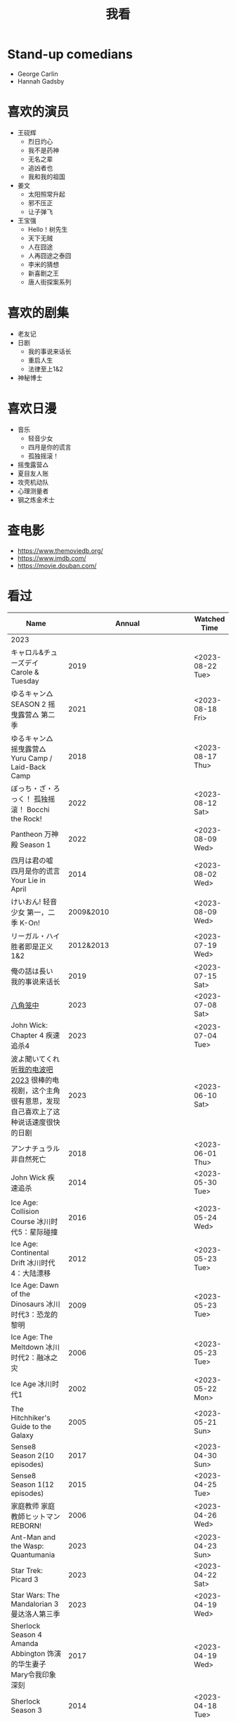 #+TITLE: 我看

* Stand-up comedians

- George Carlin
- Hannah Gadsby

* 喜欢的演员

-  王砚辉
  -  烈日灼心
  -  我不是药神
  -  无名之辈
  -  追凶者也
  -  我和我的祖国
-  姜文
  -  太阳照常升起
  -  邪不压正
  -  让子弹飞
- 王宝强
  - Hello！树先生
  - 天下无贼
  - 人在囧途
  - 人再囧途之泰囧
  - 李米的猜想
  - 新喜剧之王
  - 唐人街探案系列

* 喜欢的剧集

- 老友记
- 日剧
  - 我的事说来话长
  - 重启人生
  - 法律至上1&2
- 神秘博士

* 喜欢日漫

- 音乐
  - 轻音少女
  - 四月是你的谎言
  - 孤独摇滚！
- 摇曳露营△
- 夏目友人账
- 攻壳机动队
- 心理测量者
- 钢之炼金术士

* 查电影

- [[https://www.themoviedb.org/]]
- [[https://www.imdb.com/]]
- https://movie.douban.com/

* 看过

| Name                                                                                                      |                        Annual |              Watched Time |
|-----------------------------------------------------------------------------------------------------------+-------------------------------+---------------------------|
| 2023                                                                                                      |                               |                           |
| キャロル&チューズデイ Carole & Tuesday                                                                    |                          2019 |          <2023-08-22 Tue> |
| ゆるキャン△ SEASON 2 摇曳露营△ 第二季                                                                     |                          2021 |          <2023-08-18 Fri> |
| ゆるキャン△ 摇曳露营△ Yuru Camp / Laid-Back Camp                                                          |                          2018 |          <2023-08-17 Thu> |
| ぼっち・ざ・ろっく！ 孤独摇滚！ Bocchi the Rock!                                                          |                          2022 |          <2023-08-12 Sat> |
| Pantheon 万神殿 Season 1                                                                                  |                          2022 |          <2023-08-09 Wed> |
| 四月は君の嘘 四月是你的谎言 Your Lie in April                                                             |                          2014 |          <2023-08-02 Wed> |
| けいおん! 轻音少女 第一，二季 K-On!                                                                       |                     2009&2010 |          <2023-08-09 Wed> |
| リーガル・ハイ 胜者即是正义1&2                                                                            |                     2012&2013 |          <2023-07-19 Wed> |
| 俺の話は長い 我的事说来话长                                                                               |                          2019 |          <2023-07-15 Sat> |
| [[/posts/octagonal-cage/][八角笼中]]                                                                                                  |                          2023 |          <2023-07-08 Sat> |
| John Wick: Chapter 4 疾速追杀4                                                                            |                          2023 |          <2023-07-04 Tue> |
| 波よ聞いてくれ [[https://www.tv-asahi.co.jp/namiyo/][听我的电波吧2023]]    很棒的电视剧，这个主角很有意思，发现自己喜欢上了这种说话速度很快的日剧 |                          2023 |          <2023-06-10 Sat> |
| アンナチュラル 非自然死亡                                                                                 |                          2018 |          <2023-06-01 Thu> |
| John Wick 疾速追杀                                                                                        |                          2014 |          <2023-05-30 Tue> |
| Ice Age: Collision Course 冰川时代5：星际碰撞                                                             |                          2016 |          <2023-05-24 Wed> |
| Ice Age: Continental Drift 冰川时代4：大陆漂移                                                            |                          2012 |          <2023-05-23 Tue> |
| Ice Age: Dawn of the Dinosaurs 冰川时代3：恐龙的黎明                                                      |                          2009 |          <2023-05-23 Tue> |
| Ice Age: The Meltdown 冰川时代2：融冰之灾                                                                 |                          2006 |          <2023-05-23 Tue> |
| Ice Age 冰川时代1                                                                                         |                          2002 |          <2023-05-22 Mon> |
| The Hitchhiker's Guide to the Galaxy                                                                      |                          2005 |          <2023-05-21 Sun> |
| Sense8 Season 2(10 episodes)                                                                              |                          2017 |          <2023-04-30 Sun> |
| Sense8 Season 1(12 episodes)                                                                              |                          2015 |          <2023-04-25 Tue> |
| 家庭教师 家庭教師ヒットマンREBORN!                                                                        |                          2006 |          <2023-04-26 Wed> |
| Ant-Man and the Wasp: Quantumania                                                                         |                          2023 |          <2023-04-23 Sun> |
| Star Trek: Picard 3                                                                                       |                          2023 |          <2023-04-22 Sat> |
| Star Wars: The Mandalorian 3 曼达洛人第三季                                                               |                          2023 |          <2023-04-19 Wed> |
| Sherlock Season 4   Amanda Abbington 饰演的华生妻子Mary令我印象深刻                                       |                          2017 |          <2023-04-19 Wed> |
| Sherlock Season 3                                                                                         |                          2014 |          <2023-04-18 Tue> |
| Sherlock Season 2                                                                                         |                          2012 |          <2023-04-17 Mon> |
| Sherlock Season 1                                                                                         |                          2010 |          <2023-04-16 Sun> |
| Avatar: The Way of Water 阿凡达2：水之道                                                                  |                          2022 |          <2023-04-15 Sat> |
| ブラッシュアップライフ 重启人生 Brush Up Life                                                             |                          2023 |          <2023-04-15 Sat> |
| Black Panther: Wakanda Forever 黑豹2：瓦坎达永存                                                          |                          2022 |          <2023-04-13 Thu> |
| Puss in Boots: The Last Wish 穿靴子的猫2：最后的愿望                                                      |                          2022 |          <2023-04-13 Thu> |
| The Last of Us                                                                                            |                          2023 |          <2023-04-07 Fri> |
| 深海动画                                                                                                  |                          2023 |          <2023-04-05 Wed> |
| 2022                                                                                                      |                               |                           |
| Top Gun                                                                                                   |                          1986 |                2022-08-30 |
| 轻音少女 剧场版                                                                                           |                          2011 |                2022-08-25 |
| TARI TARI                                                                                                 |                          2012 |                2022-08-25 |
| 食戟之灵 第 1,2,3,4,5 季 + OAD                                                                            | 2015,2016,2017,2018,2019,2020 |                2022-08-23 |
| 天才不能承受之重 The Unbearable Weight of Massive Talent                                                  |                          2022 |                2022-08-19 |
| 西部世界 第四季 Westworld Season 4                                                                        |                          2022 |                2022-08-18 |
| 心理测量者 PSYCHO-PASS サイコパス 第一季                                                                  |                          2012 |                2022-08-17 |
| Cloud Atlas 云图                                                                                          |                          2012 |       2022-08-13 第二次看 |
| 轻松小熊和小薰 电影                                                                                       |                          2019 |                2022-08-13 |
| 希尔达 第二季 Hilda Season 2                                                                              |                          2020 |                  很久以前 |
| 希尔达 第一季 Hilda Season 1                                                                              |                          2018 |                  很久以前 |
| 神奇侠侣 小时候看过，挺不错                                                                               |                          2011 |                2022-08-06 |
| 摩登如来神掌 王祖贤很美                                                                                   |                          1990 |                2022-08-06 |
| 千王之王2000 电影不好看，“初恋”挺漂亮                                                                     |                          1999 |                2022-08-06 |
| 扬名立万                                                                                                  |                          2021 |                2022-08-05 |
| 圣刃＋全开者 超级英雄战记 セイバー＋ゼンカイジャー スーパーヒーロー戦記                                   |                          2021 |                2022-07-29 |
| 北好莱坞 North Hollywood                                                                                  |                          2021 |                2022-07-29 |
| 假偶天成 电影版 เพราะเราคู่กัน 第一次看的时候立刻劝退，第二次终于看完，惊讶于父母对儿子喜欢同性的平淡        |                          2021 |                2022-07-28 |
| Jungle 丛林                                                                                               |                          2017 |                2022-07-28 |
| A Son(Original title: Bik Eneich: Un fils                                                                 |                          2019 |                2022-07-28 |
| RRR (Rise Roar Revolt)                                                                                    |                          2022 |                2022-07-27 |
| 神盾局特工 第六七季(未看视频，仅读文字简介)                                                               |                     2019,2020 |                2022-07-24 |
| 神盾局特工 第五季                                                                                         |                          2017 |                2022-07-23 |
| 神盾局特工 第四季                                                                                         |                          2016 |                2022-07-22 |
| 神盾局特工 第三季                                                                                         |                          2015 |                2022-07-22 |
| 神盾局特工 第二季                                                                                         |                          2014 |                2022-07-22 |
| 拉瑞·克劳 Larry Crowne                                                                                    |                          2011 |                2022-07-19 |
| 极地特快 The Polar Express 圣诞老人的故事！                                                               |                          2004 |                2022-07-19 |
| 菲利普船长 Captain Phillips                                                                               |                          2013 |                2022-07-18 |
| 特别响，非常近 Extremely Loud and Incredibly Close                                                        |                          2011 |                2022-07-18 |
| 圆圈 The Circle                                                                                           |                          2017 |                2022-07-18 |
| 天使与魔鬼 Angels & Demons                                                                                |                          2009 |                2022-07-18 |
| 达·芬奇密码 The Da Vinci Code                                                                             |                          2006 |                2022-07-18 |
| 荒岛余生 Cast Away                                                                                        |                          2000 |                2022-07-18 |
| 幸福终点站 The Terminal                                                                                   |                          2005 |                2022-07-18 |
| 拯救大兵瑞恩 Saving Private Ryan                                                                          |                          1998 |                2022-07-17 |
| 芬奇 Finch                                                                                                |                          2021 |                2022-07-16 |
| 侏罗纪世界3 Jurassic World: Dominion                                                                      |                          2022 |                2022-07-15 |
| 海兽猎人 The Sea Beast                                                                                    |                          2022 |                2022-07-14 |
| 黑袍纠察队 第三季                                                                                         |                          2022 |                2022-07-14 |
| 奇奇与蒂蒂：救援突击队 Chip 'n' Dale: Rescue Rangers                                                      |                          2022 |                2022-07-13 |
| 天气预报员 The Weather Man                                                                                |                          2005 |                2022-07-12 |
| 楼上的外星人                                                                                              |                          2009 |                2022-07-12 |
| 地心历险记                                                                                                |                          2008 |                2022-07-12 |
| 预见未来 Next                                                                                             |                          2007 |                2022-07-12 |
| 黑袍纠察队 第二季                                                                                         |                          2020 |                2022-07-06 |
| 黑袍纠察队 第一季                                                                                         |                          2019 |                2022-07-06 |
| 曼达洛人 第二季                                                                                           |                          2020 |                2022-07-05 |
| 人生切割术 第一季                                                                                         |                          2022 |                2022-07-05 |
| 星际迷航：奇异新世界                                                                                      |                          2022 |                2022-07-03 |
| 初恋这件小事                                                                                              |                          2010 |                2022-07-02 |
| 互联网之子：亚伦·斯沃兹的故事                                                                             |                          2014 |                2022-06-22 |
| 操作系统革命                                                                                              |                          2001 |                2022-06-21 |
| 瑞克和莫蒂 第五季                                                                                         |                          2021 |                2022-06-17 |
| 瑞克和莫蒂 第四季                                                                                         |                          2019 |                2022-06-13 |
| 瑞克和莫蒂 第三季                                                                                         |                          2017 |                  21年看过 |
| 瑞克和莫蒂 第二季                                                                                         |                          2015 |                  21年看过 |
| 瑞克和莫蒂 第一季                                                                                         |                          2013 |                  21年看过 |
| 快餐车                                                                                                    |                          1984 |                2022-06-16 |
| 命硬仔西罗 [[https://www.imdb.com/title/tt9048786/][The Immortal]]                                                                                   |                          2019 |                2022-06-10 |
| 替身演员 The Valet                                                                                        |                          2022 |                2022-06-10 |
| Hello！树先生                                                                                             |                          2011 |                2022-06-08 |
| 伞学院 第二季                                                                                             |                          2020 |                2022-06-06 |
| 伞学院 第一季                                                                                             |                          2019 |                2022-06-06 |
| 像素大战                                                                                                  |                          2015 |                2022-06-05 |
| 西游记之大圣归来                                                                                          |                          2015 |                2022-06-05 |
| 海滩游侠 挺好的娱乐电影，剧情简单                                                                         |                          2017 |                2022-06-04 |
| 爱，死亡和机器人第三季 吉巴罗血水震撼                                                                     |                          2022 |                2022-05-31 |
| 爱，死亡和机器人第二季                                                                                    |                          2021 |                2022-05-31 |
| 爱，死亡和机器人第一季 冰河时代不错（时间、战争）                                                         |                          2019 |                2022-05-27 |
| 冲向天外天 Explorers 很不错，激发孩子关于宇宙的想象力                                                     |                          1985 |                2022-05-15 |
| 机动战士高达 THE ORIGIN Ⅵ 赤色彗星诞生 機動戦士ガンダム THE ORIGIN Ⅵ 誕生 赤い彗星                        |                          2018 |                2022-05-14 |
| 机动战士高达 THE ORIGIN Ⅴ 激战 鲁姆会战 機動戦士ガンダム THE ORIGIN Ⅴ 激突 ルウム会戦                     |                          2017 |                2022-05-14 |
| 机动战士高达 THE ORIGIN Ⅳ 命运前夜 機動戦士ガンダム THE ORIGIN Ⅳ 運命の前夜                               |                          2016 |                2022-05-13 |
| 机动战士高达 THE ORIGIN Ⅲ 破晓起义 機動戦士ガンダム THE ORIGIN Ⅲ 暁の蜂起                                 |                          2016 |                2022-05-13 |
| 机动战士高达 THE ORIGIN Ⅱ 悲伤的阿尔黛西亚 機動戦士ガンダム THE ORIGIN Ⅱ 哀しみのアルテイシア             |                          2015 |                2022-05-13 |
| 机动战士高达 THE ORIGIN Ⅰ 青瞳的卡斯巴尔 機動戦士ガンダム THE ORIGIN Ⅰ 青い瞳のキャスバル 以前看过        |                          2015 |                2021-04-07 |
| 55步 改变医院对病人的治疗方式                                                                             |                          2017 |                2022-05-12 |
| 猫狗大战 讲到人类与狗的关系                                                                               |                          2001 |                2022-05-11 |
| 快乐的大脚2 挺好玩的                                                                                      |                          2011 |                2022-05-10 |
| “炼”爱                                                                                                    |                          2021 |                2022-05-10 |
| 奇迹·笨小孩                                                                                               |                          2022 |                2022-04-29 |
| 第二十二条军规                                                                                            |                          1970 |                2022-04-21 |
| 月球旅行记                                                                                                |                          1902 |                2022-04-17 |
| 傲慢与偏见与僵尸                                                                                          |                          2016 |                2022-04-16 |
| 美少女特工队                                                                                              |                          2011 |                2022-04-16 |
| 猫（音乐剧）                                                                                              |                          1981 |                2022-04-15 |
| 老友记重聚特辑                                                                                            |                          2021 |                2022-04-05 |
| 老友记 第十季                                                                                             |                          2003 |                2022-04-05 |
| 老友记 第九季                                                                                             |                          2002 |                2022-04-05 |
| 老友记 第八季                                                                                             |                          2001 |                2022-04-04 |
| 老友记 第七季                                                                                             |                          2000 |                2022-04-04 |
| 老友记 第六季                                                                                             |                          1999 |                2022-04-02 |
| 老友记 第五季                                                                                             |                          1998 |                2022-04-01 |
| 老友记 第四季                                                                                             |                          1997 |                2022-03-29 |
| 老友记 第三季                                                                                             |                          1996 |                2022-03-28 |
| 黑客帝国 4：矩阵重启                                                                                      |                          2021 |                2022-03-27 |
| 老友记 第二季                                                                                             |                          1995 |                2022-03-26 |
| 帝国的毁灭                                                                                                |                          2004 |                2022-03-15 |
| 蒂凡尼的早餐 Breakfast at Tiffany's                                                                       |                          1961 |                2022-03-12 |
| 潘神的迷宫 El laberinto del fauno                                                                         |                          2006 |                2022-03-12 |
| 神秘博士第十二季                                                                                          |                          2020 |                2022-03-11 |
| 神秘博士：戴立克的前夜                                                                                    |                          2022 |                2022-03-11 |
| 神秘博士元旦特辑：戴立克的革命                                                                            |                          2021 |                2022-03-10 |
| 神秘博士第十一季                                                                                          |                          2018 |                2022-03-10 |
| 最后的城堡                                                                                                |                          2001 |                2022-03-09 |
| 穿靴子的猫                                                                                                |                          2011 |                2020-10-23 |
| Bordertown 女性被男性强奸，杀害，华尔兹                                                                   |                          2006 |                2022-03-08 |
| 无人看护                                                                                                  |                          2014 |                2022-03-08 |
| 灵笼第一季                                                                                                |                          2019 |                2022-03-05 |
| 烟花（日本动漫）                                                                                          |                          2017 |                2022-03-05 |
| 无间道 3                                                                                                  |                          2003 |                2022-03-03 |
| 无间道 2                                                                                                  |                          2002 |                2022-03-02 |
| 古墓丽影 2                                                                                                |                          2003 |                2022-02-27 |
| 古墓丽影                                                                                                  |                          2001 |                2022-02-27 |
| 思维空间                                                                                                  |                          2013 |                2022-02-25 |
| 史密斯夫妇                                                                                                |                          2005 |                2022-02-24 |
| 帕丁顿熊 2                                                                                                |                          2017 |                2022-02-23 |
| 警察学校                                                                                                  |                          1984 |                2022-02-21 |
| 时空急转弯                                                                                                |                          1993 |                2022-02-21 |
| 三个老枪手                                                                                                |                          2017 |                2022-02-20 |
| 扎克·施奈德版正义联盟                                                                                     |                          2021 |                2022-02-18 |
| 老友记 第一季                                                                                             |                          1994 |                2022-02-18 |
| 西部往事                                                                                                  |                          1968 |                2022-02-10 |
| 黄昏双镖客                                                                                                |                          1965 |                2022-02-09 |
| 黄金三镖客                                                                                                |                          1966 |                2022-02-08 |
| 荒野大镖客                                                                                                |                          1964 |                2022-02-07 |
| 太空牛仔 Space Cowboys                                                                                    |                          2000 |                2022-02-06 |
| 无罪谋杀：科林尼案 Der Fall Collini                                                                       |                          2019 |                2022-02-05 |
| 狼行者 Wolfwalkers                                                                                        |                          2020 |                2022-02-04 |
| 贱女孩 Mean Girls                                                                                         |                          2004 |                2022-02-04 |
| 失控玩家                                                                                                  |                          2021 |                2022-02-03 |
| 亚当斯一家 The Addams Family                                                                              |                          2019 |                2022-02-03 |
| 007：无暇赴死 No Time to Die（爽片就是如此，这届 007 该退休了）                                           |                          2021 |                2022-02-01 |
| 四海（很一般）                                                                                            |                          2022 |                2022-02-01 |
| 半个喜剧                                                                                                  |                          2019 |                2022-01-22 |
| 挪威的森林 ノルウェイの森（音乐的戛然而止）                                                               |                          2010 |                2022-01-16 |
| 动物园看守 Zookeeper                                                                                      |                          2011 |                2022-01-15 |
| 钢之炼金术师                                                                                              |                          2009 |                2022-01-13 |
| 2021                                                                                                      |                               |                           |
| 穿条纹睡衣的男孩 The Boy in the Striped Pajamas                                                           |                          2008 |                2021-12-24 |
| 崖上的波妞 崖の上のポニョ                                                                                 |                          2008 |                2021-12-23 |
| 疯狂的麦克斯 3 Mad Max Beyond Thunderdome                                                                 |                          1985 |                2021-12-22 |
| 疯狂的麦克斯 2 Mad Max2                                                                                   |                          1981 |                2021-12-22 |
| 疯狂的麦克斯 Mad Max                                                                                      |                          1979 |                2021-12-22 |
| 夺宝奇兵 4 Indiana Jones and the Kingdom of the Crystal Skull                                             |                          2008 |                2021-12-21 |
| 夺宝奇兵 3 Indiana Jones and the Last Crusade                                                             |                          1989 |                2021-12-21 |
| 夺宝奇兵 2 Indiana Jones and the Temple of Doom                                                           |                          1984 |                2021-12-21 |
| 夺宝奇兵 Raiders of the Lost Ark                                                                          |                          1981 |                2021-12-20 |
| 超时空要塞：可曾记得爱                                                                                    |                          1984 |                2021-12-05 |
| 新神榜：哪吒重生                                                                                          |                          2021 |                2021-12-05 |
| [[/posts/white-snake2/][白蛇 2：青蛇劫起]]                                                                                          |                          2021 |                2021-12-04 |
| 雪人奇缘                                                                                                  |                          2019 |                2021-12-02 |
| 触不可及（美版）The Upside                                                                                |                          2017 |                2021-11-30 |
| [[/posts/bucket-list/][遗愿清单 The Bucket List]]                                                                                  |                          2007 |                2021-11-30 |
| [[/posts/birdman/][鸟人 Birdman or (The Unexpected Virtue of Ignorance)]]                                                      |                          2014 |                2021-11-29 |
| 起风了 風立ちぬ                                                                                           |                          2013 |                2021-11-26 |
| 007：俄罗斯之恋 From Russia with Love                                                                     |                          1963 |                2021-11-24 |
| 007：霹雳弹 Thunderball                                                                                   |                          1965 |                2021-11-24 |
| 007：雷霆谷 You Only Live Twice                                                                           |                          1967 |                2021-11-23 |
| 007：女王密使 On Her Majesty's Secret Service                                                             |                          1969 |                2021-11-23 |
| 007：永远的钻石 Diamonds Are Forever                                                                      |                          1971 |                2021-11-22 |
| 007：你死我活 Live and Let Die                                                                            |                          1973 |                2021-11-21 |
| 007：金枪人 The Man with the Golden Gun                                                                   |                          1974 |                2021-11-20 |
| 007: 海底城 The Spy Who Loved Me                                                                          |                          1977 |                2021-11-19 |
| 007: Moonraker                                                                                            |                          1979 |                2021-11-18 |
| 007: For Your Eyes Only                                                                                   |                          1981 |                2021-11-18 |
| 007: Octopussy                                                                                            |                          1983 |                2021-11-15 |
| 007: A View to a Kill                                                                                     |                          1985 |                2021-11-15 |
| 007: The Living Daylights                                                                                 |                          1987 |                2021-11-13 |
| 007: Licence to Kill                                                                                      |                          1989 |                2021-11-11 |
| 007: GoldenEye                                                                                            |                          1995 |                2021-11-09 |
| 007: Tomorrow Never Dies                                                                                  |                          1997 |                2021-11-09 |
| 007: The World Is Not Enough                                                                              |                          1999 |                2021-11-08 |
| 007: Casino Royale                                                                                        |                          2006 |                2021-11-06 |
| 007: Spectre                                                                                              |                          2015 |                2021-11-05 |
| 007: Skyfall                                                                                              |                          2012 |                2021-11-04 |
| 赌神 2                                                                                                    |                          1994 |                2021-11-02 |
| 赌神                                                                                                      |                          1989 |                2021-11-02 |
| Ghost in the Shell: Stand Alone Complex 攻壳机动队 2nd                                                    |                          2004 | 2021-10-11 --> 2021-10-14 |
| Ghost in the Shell: Stand Alone Complex 攻壳机动队 1st                                                    |                          2002 | 2021-10-03 --> 2021-10-10 |
| ノラガミ 野良神                                                                                           |                          2014 |                2021-09-13 |
| ノラガミ ARAGOTO 野良神第 2 季                                                                            |                          2015 |                2021-09-12 |
| Tom and Jerry: The Movie 猫和老鼠 1992 电影版                                                             |                          1993 |                2021-09-10 |
| Wonder Woman 神奇女侠                                                                                     |                          2017 |                2021-09-07 |
| 太阳照常升起                                                                                              |                          2007 |                2021-08-21 |
| Tout en haut du monde 漫漫北寻路                                                                          |                          2015 |                2021-08-20 |
| 魁拔之大战元泱界 2                                                                                        |                          2013 |                2021-08-19 |
| 夜明け告げるルーのうた 宣告黎明的露之歌                                                                   |                          2017 |                2021-08-17 |
| 名探偵コナン 瞳の中の暗殺者 名侦探柯南：瞳孔中的暗杀者                                                    |                          2000 |                2021-08-16 |
| 海角七号                                                                                                  |                          2008 |                2021-08-15 |
| The Island 逃出克隆岛                                                                                     |                          2005 |                2021-08-14 |
| 夏目友人帳 石起こしと怪しき来訪者 夏目友人帐：唤石者与怪异的访客                                          |                          2021 |                2021-08-13 |
| The Divergent Series: Allegiant 分歧者 3：忠诚世界                                                        |                          2016 |                2021-08-12 |
| Insurgent 分歧者 2：绝地反击                                                                              |                          2015 |                2021-08-11 |
| Divergent 分歧者：异类觉醒                                                                                |                          2014 |                2021-08-10 |
| 大腕                                                                                                      |                          2001 |                2021-08-09 |
| USS Indianapolis: Men of Courage 印第安纳波利斯号：勇者无惧                                               |                          2016 |                2021-08-02 |
| 不能说的秘密                                                                                              |                          2007 |                2021-07-26 |
| Young Goethe in Love 少年歌德之烦恼                                                                       |                          2010 |                2021-07-25 |
| Jerry Seinfeld: 23 Hours to Kill 杰里·宋飞：23 小时找乐子                                                 |                          2020 |                2021-07-24 |
| Fantastic Beasts: The Crimes of Grindelwald 神奇动物：格林德沃之罪                                        |                          2018 |                2021-07-23 |
| Dr. Strangelove 奇爱博士                                                                                  |                          1964 |                2021-07-06 |
| The Shining 闪灵                                                                                          |                          1980 |                2021-07-05 |
| 生生                                                                                                      |                          2020 |                2021-07-04 |
| 84 Charing Cross Road 查令十字街 84 号                                                                    |                          1987 |                2021-06-24 |
| 头文字 D                                                                                                  |                          2005 |                2021-06-23 |
| Chef Flynn 少年厨神                                                                                       |                          2018 |                2021-06-22 |
| Apollo 11 阿波罗 11 号                                                                                    |                          2019 |                2021-06-20 |
| 李米的猜想                                                                                                |                          2008 |                2021-06-16 |
| Westworld Season 3                                                                                        |                          2020 | 2021-06-09 --> 2021-06-17 |
| Westworld Season 2                                                                                        |                          2018 | 2021-06-07 --> 2021-06-09 |
| Westworld Season 1                                                                                        |                          2016 |                2021-06-06 |
| 拆弹专家 2                                                                                                |                          2020 |                2021-06-04 |
| Shortwave 短波                                                                                            |                          2016 |                2021-06-04 |
| 扫黑·决战                                                                                                 |                          2021 |                2021-06-04 |
| Gone with the Wind 乱世佳人                                                                               |                          1939 |                2021-06-03 |
| Detachment 超脱                                                                                           |                          2011 |                2021-06-02 |
| Fantasia 2000 幻想曲 2000                                                                                 |                          1999 |                2021-05-31 |
| 妙先生                                                                                                    |                          2020 |                2021-05-26 |
| Wild Wild West 飙风战警                                                                                   |                          1999 |                2021-05-23 |
| Fantastic Beasts and Where to Find Them 神奇动物在哪里                                                    |                          2016 |                2021-05-20 |
| 算死草                                                                                                    |                          1997 |                2021-05-09 |
| 劇場版 あの日見た花の名前を僕達はまだ知らない。 未闻花名剧场版                                            |                          2013 |                2021-05-09 |
| 孤独のグルメ孤独的美食家 Season2                                                                          |                          2012 | 2021-05-07 --> 2021-05-30 |
| 10 Cloverfield Lane 科洛弗道 10 号                                                                        |                          2016 |                2021-05-04 |
| Birds of Prey: And the Fantabulous Emancipation of One Harley Quinn                                       |                          2020 |                2021-05-03 |
| Suicide Squad                                                                                             |                          2016 |                2021-05-03 |
| 唐人街探案 3                                                                                              |                          2021 |                2021-04-30 |
| La La Land 爱乐之城                                                                                       |                          2016 |                2021-04-29 |
| 囧妈                                                                                                      |                          2020 |                2021-04-25 |
| 风中有朵雨做的云                                                                                          |                          2018 |                2021-04-25 |
| 名探偵コナン 世紀末の魔術師                                                                               |                          1999 |                2021-04-24 |
| 妖猫传                                                                                                    |                          2017 |                2021-04-24 |
| Watchmen 守望者                                                                                           |                          2009 |                2021-04-24 |
| 名探偵コナン 紺青の拳                                                                                     |                          2019 |                2021-04-24 |
| 唐人街探案 2                                                                                              |                          2018 |                2021-04-24 |
| Fantastic Beasts and Where to Find Them                                                                   |                          2016 |                2021-04-23 |
| 夏目友人帳 いつかゆきのひに 曾几何时下雪之日                                                              |                          2014 |                2021-04-18 |
| 夏目友人帳 ニャンコ先生とはじめてのおつかい 猫咪老师与初次跑腿                                            |                          2013 |                2021-04-18 |
| The Great Train Robbery 火车大劫案                                                                        |                          1903 |                2021-04-18 |
| 猫の恩返し 猫的报恩                                                                                       |                          2002 |                2021-04-18 |
| はたらく細胞!! 工作细胞 第二季                                                                            |                          2021 |                2021-04-17 |
| Shaun of the Dead 僵尸肖恩                                                                                |                          2004 |                2021-04-14 |
| はたらく細胞 工作细胞                                                                                     |                          2018 |                2021-04-14 |
| Soul 心灵奇旅                                                                                             |                          2020 |                2021-04-11 |
| The Conjuring 招魂                                                                                        |                          2013 |                2021-04-10 |
| 邪不压正                                                                                                  |                          2018 |                2021-04-08 |
| 呪術廻戦 咒术回战                                                                                         |                          2020 |                2021-04-04 |
| To Be or Not to Be 你逃我也逃                                                                             |                          1942 |                2021-03-31 |
| The Curious Case of Benjamin Button 本杰明·巴顿奇事                                                       |                          2008 |                2021-03-28 |
| ReLIFE 完結編 重生计划完结篇                                                                              |                          2018 |                2021-03-28 |
| 海よりもまだ深く 比海更深                                                                                 |                          2016 |                2021-03-27 |
| 你好，李焕英                                                                                              |                          2021 |                2021-03-21 |
| Bill & Ted's Excellent Adventure 比尔和泰德历险记                                                         |                          1989 |                2021-03-19 |
| Constantine 康斯坦丁                                                                                      |                          2005 |                2021-03-19 |
| Assassin's Creed 刺客信条                                                                                 |                          2016 |                2021-03-18 |
| Twilight Zone: The Movie 阴阳魔界                                                                         |                          1983 |                2021-03-17 |
| The Croods: A New Age 疯狂原始人 2                                                                        |                          2020 |                2021-03-17 |
| The King's Speech 国王的演讲                                                                              |                          2010 |                2021-03-17 |
| 未来のミライ 未来的未来                                                                                   |                          2018 |                2021-03-17 |
| 夏目友人帳 うつせみに結ぶ 剧场版结缘空蝉                                                                  |                          2018 |                2021-03-16 |
| 开心鬼撞鬼                                                                                                |                          1986 |                2021-03-15 |
| Stargate: Continuum 星际之门：时空连续                                                                    |                          2008 |                2021-03-14 |
| Stargate: The Ark of Truth 星际之门：真理之盒                                                             |                          2008 |                2021-03-14 |
| Stargate 星际之门                                                                                         |                          1994 |                2021-03-13 |
| RoboCop 3 机器战警 3                                                                                      |                          1993 |                2021-03-11 |
| Robocop 2 机器战警 2                                                                                      |                          1990 |                2021-03-11 |
| RoboCop 机器战警                                                                                          |                          1987 |                2021-03-11 |
| ブランカとギター弾き 布兰卡和弹吉他的人                                                                   |                          2015 |                2021-03-05 |
| Treasure Island 金银岛                                                                                    |                          2012 |                2021-02-28 |
| Front of the Class 叫我第一名                                                                             |                          2008 |                2021-02-24 |
| 大佛普拉斯                                                                                                |                          2017 |                2021-02-22 |
| Synchronicity 同步                                                                                        |                          2015 |                2021-02-22 |
| 進撃の巨人 进击的巨人 最终季/第四季                                                                       |                          2020 | 2021-02-03 --> 2021-02-19 |
| 進撃の巨人 进击的巨人 第三季                                                                              |                          2019 |                2021-02-01 |
| 進撃の巨人 进击的巨人 第二季                                                                              |                          2017 |                2021-02-01 |
| 進撃の巨人 进击的巨人                                                                                     |                          2013 |                2021-02-01 |
| 2020                                                                                                      |                               |                           |
| 小男孩 Little Boy                                                                                         |                          2015 |                2020-12-24 |
| リラックマとカオルさん 轻松小熊和小薰 第一季                                                              |                          2019 |                2020-12-17 |
| 钢的琴                                                                                                    |                          2010 |                2020-12-06 |
| 我不是王毛                                                                                                |                          2014 |                2020-12-05 |
| Tenet 信条                                                                                                |                          2020 |                2020-12-02 |
| 射雕英雄传之东成西就                                                                                      |                          1993 |                2020-11-28 |
| 驴得水                                                                                                    |                          2016 |                2020-11-25 |
| 姜子牙                                                                                                    |                          2020 |                2020-11-24 |
| Tales from the Loop 环形物语                                                                              |                          2020 |                2020-11-13 |
| ウサビッチ 越狱兔第一季                                                                                   |                          2004 |                2020-11-12 |
| Sully 萨利机长                                                                                            |                          2016 |                2020-11-10 |
| 蛋炒饭                                                                                                    |                          2011 |                2020-10-21 |
| 黄金大劫案                                                                                                |                          2012 |                2020-10-21 |
| 我在故宫修文物                                                                                            |                          2016 |                2020-10-10 |
| Tais-toi! 你丫闭嘴！                                                                                      |                          2003 |                2020-10-08 |
| 追凶者也                                                                                                  |                          2016 |                2020-10-07 |
| Like Sunday Like Rain 如晴天，似雨天                                                                      |                          2014 |                2020-08-02 |
| Begin Again 再次出发之纽约遇见你                                                                          |                          2013 |                2020-08-02 |
| Tiché doteky 某种寂静                                                                                     |                          2019 |                2020-06-26 |
| 你会在 20 岁时死去                                                                                        |                          2019 |                2020-06-23 |
| Upload 上载新生                                                                                           |                          2020 |                2020-06-10 |
| Space Force 太空部队                                                                                      |                          2020 | 2020-06-07 --> 2020-06-08 |
| Continuum Season 1 超越时间线 第一季                                                                      |                          2012 |                2020-06-06 |
| Dead Poets Society 死亡诗社                                                                               |                          1989 |                2020-05-27 |
| 阳光普照                                                                                                  |                          2019 |                2020-05-23 |
| 鬼子来了                                                                                                  |                          2000 |                2020-05-23 |
| Catch Me If You Can 猫鼠游戏                                                                              |                          2002 |                2020-05-23 |
| Formula 1: Drive to Survive S1 & S2 一级方程式：疾速争胜                                                  |                          2019 | 2020-05-21 --> 2020-05-25 |
| 少年的你                                                                                                  |                          2019 |                2020-05-20 |
| The Half of It 真心半解                                                                                   |                          2020 |                2020-05-19 |
| Never Have I Ever S1 好想做一次                                                                           |                          2020 | 2020-05-10 --> 2020-05-12 |
| 3 Idiots 三傻大闹宝莱坞                                                                                   |                          2009 |                2020-05-07 |
| Taylor Swift: Miss Americana 美利坚女士                                                                   |                          2020 |                2020-05-06 |
| Fast & Furious Presents: Hobbs & Shaw 速度与激情：特别行动                                                |                          2019 |                2020-05-01 |
| Sex Education S1 & S2 性爱自修室                                                                          |                          2019 | 2020-04-19 --> 2020-04-24 |
| Annihilation 湮灭                                                                                         |                          2018 |                2020-04-16 |
| Metropolis 大都会                                                                                         |                          1927 |                2020-04-06 |
| 七月与安生                                                                                                |                          2016 |                2020-03-28 |
| The Prestige 致命魔术                                                                                     |                          2006 |                2020-03-18 |
| 烈日灼心                                                                                                  |                          2015 |                2020-03-02 |
| 借りぐらしのアリエッティ 借东西的小人阿莉埃蒂                                                             |                          2010 |                2020-02-03 |
| Alien: Resurrection 异形 4                                                                                |                          1997 |                2020-02-02 |
| Alien³ 异形 3                                                                                             |                          1992 |                2020-02-02 |
| Aliens 异形 2                                                                                             |                          1986 |                2020-02-02 |
| Minority Report 少数派报告                                                                                |                          2002 |                2020-02-02 |
| 心花路放                                                                                                  |                          2014 |                2020-01-27 |
| 囧妈                                                                                                      |                          2020 |                2020-01-26 |
| كفرناحوم Capernaum 何以为家                                                                               |                          2018 |                2020-01-16 |
| Joker 小丑                                                                                                |                          2020 |                2020-01-14 |
| bilibili 晚会二零一九最美的夜                                                                             |                          2019 |                2020-01-11 |
| Forrest Gump 阿甘正传                                                                                     |                          1994 |                2020-01-10 |
| 써니 阳光姐妹淘                                                                                           |                          2011 |                2020-01-07 |
| 2019                                                                                                      |                               |                           |
| 中国机长                                                                                                  |                          2019 |                2019-12-30 |
| Alita: Battle Angel 阿丽塔战斗天使                                                                        |                          2019 |                2019-09-19 |
| 君の名は。 你的名字。                                                                                     |                          2016 |                2019-12-30 |
| Ready Player One 头号玩家                                                                                 |                          2018 |                2019-12-26 |
| 부산행 釜山行                                                                                             |                          2016 |                2019-12-25 |
| The End of the F***ing World Season 2 去他*的世界 第二季                                                  |                          2019 |                2019-12-21 |
| The Lord of the Rings: The Return of the King 指环王 3：王者无敌                                          |                          2003 |                2019-12-19 |
| The Lord of the Rings: The Two Towers 指环王 2：双塔奇兵                                                  |                          2002 |                2019-12-19 |
| The Lord of the Rings: The Fellowship of the Ring 指环王 1：魔戒再现                                      |                          2001 |                2019-12-19 |
| Whiplash 爆裂鼓手                                                                                         |                          2014 |                2019-12-14 |
| 喜剧之王                                                                                                  |                          1999 |                2019-12-08 |
| Alien 异形                                                                                                |                          1979 |                2019-12-07 |
| 新世紀エヴァンゲリオン劇場版 Air-まごころを、君に 新世纪福音战士剧场版：Air-真心为你                      |                          1997 |                2019-12-07 |
| Blade Runner 银翼杀手                                                                                     |                          1982 |                2019-12-05 |
| Sense8 Finale Special 超感猎杀：完结特别篇                                                                |                          2018 |                2019-11-29 |
| Doctor Who: Planet of the Dead 神秘博士：死亡星球                                                         |                          2009 |                2019-11-28 |
| Jurassic Park III 侏罗纪公园 3                                                                            |                          2001 |                2019-11-28 |
| Jurassic Park: The Lost World 侏罗纪公园 2：失落的世界                                                    |                          1997 |                2019-11-28 |
| キッズ・リターン 坏孩子的天空                                                                             |                          1996 |                2019-11-27 |
| The Core 地心抢险记                                                                                       |                          2003 |                2019-11-27 |
| War of the Worlds 世界之战                                                                                |                          2005 |                2019-11-27 |
| あの夏、いちばん静かな海。 那年夏天，宁静的海                                                             |                          1991 |                2019-11-12 |
| The End of the F***ing World Season 1 去他*的世界 第一季                                                  |                          2017 |                2019-11-10 |
| 夏目友人帐 第五季 特别篇 一夜酒杯                                                                         |                          2017 |                2019-11-10 |
| 夏目友人帐 第六季 特别篇 铃响的残株                                                                       |                          2017 |                2019-11-10 |
| 夏目友人帐 第六季 特别篇 梦幻的碎片                                                                       |                          2017 |                2019-11-10 |
| 夏目友人帐 第五季                                                                                         |                          2016 |                2019-11-10 |
| 夏目友人帐 第六季                                                                                         |                          2017 |                2019-11-10 |
| Identity 致命 ID                                                                                          |                          2003 |                2019-11-07 |
| 夏目友人帐 第三季                                                                                         |                          2011 |                2019-11-07 |
| 夏目友人帐 第四季                                                                                         |                          2012 |                2019-11-07 |
| 夏目友人帐 第二季                                                                                         |                          2009 |                2019-11-05 |
| 夏目友人帐                                                                                                |                          2008 |                2019-11-05 |
| 夏目友人帐 第五季 特别篇 游戏盛宴                                                                         |                          2017 |                2019-10-27 |
| クレヨンしんちゃん 嵐を呼ぶ モーレツ!オトナ帝国の逆襲 蜡笔小新：呼风唤雨！猛烈！大人帝国的反击            |                          2001 |                2019-10-27 |
| Fantastic 4: Rise of the Silver Surfer 神奇四侠 2                                                         |                          2007 |                2019-10-20 |
| Fantastic 4 神奇四侠                                                                                      |                          2005 |                2019-10-20 |
| Predestination 前目的地                                                                                   |                          2014 |                2019-10-22 |
| Pirates of the Caribbean: At World's End 加勒比海盗 3：世界的尽头                                         |                          2007 |                2019-10-21 |
| X-Men: Dark Phoenix X 战警：黑凤凰                                                                        |                          2019 |                2019-10-19 |
| 我在未来等你                                                                                              |                          2019 |                2019-10-09 |
| 从你的全世界路过                                                                                          |                          2016 |                2019-10-09 |
| Ghost Rider 灵魂战车                                                                                      |                          2007 |                2019-10-06 |
| 攀登者                                                                                                    |                          2019 |                2019-10-01 |
| 我和我的祖国                                                                                              |                          2019 |                2019-10-01 |
| Harry Potter and the Deathly Hallows: Part 2 哈利·波特与死亡圣器(下)                                      |                          2011 |                2019-09-06 |
| Harry Potter and the Deathly Hallows: Part 1 哈利·波特与死亡圣器(上)                                      |                          2010 |                2019-09-06 |
| Harry Potter and the Half-Blood Prince 哈利·波特与混血王子                                                |                          2009 |                2019-09-06 |
| Harry Potter and the Order of the Phoenix 哈利·波特与凤凰社                                               |                          2007 |                2019-09-06 |
| Harry Potter and the Goblet of Fire 哈利·波特与火焰杯                                                     |                          2005 |                2019-09-06 |
| Harry Potter and the Prisoner of Azkaban 哈利·波特与阿兹卡班的囚徒                                        |                          2004 |                2019-09-06 |
| Harry Potter and the Chamber of Secrets 哈利·波特与密室                                                   |                          2002 |                2019-09-06 |
| Harry Potter and the Sorcerer's Stone 哈利·波特与魔法石                                                   |                          2001 |                2019-09-06 |
| 飞驰人生                                                                                                  |                          2019 |                2019-08-12 |
| Léon 这个杀手不太冷                                                                                       |                          1994 |                2019-07-25 |
| 千と千尋の神隠し 千与千寻                                                                                 |                          2001 |                2019-07-24 |
| Moon 月球                                                                                                 |                          2009 |                2019-07-20 |
| Ant-Man and the Wasp 蚁人 2：黄蜂女现身                                                                   |                          2018 |                2019-07-12 |
| The Terminal 幸福终点站                                                                                   |                          2004 |                2019-07-07 |
| Venom 毒液：致命守护者                                                                                    |                          2018 |                2019-07-04 |
| Total Recall 全面回忆                                                                                     |                          2012 |                2019-07-04 |
| Star Trek Beyond 星际迷航 3：超越星辰                                                                     |                          2016 |                2019-07-04 |
| Death Race 死亡飞车                                                                                       |                          2008 |                2019-07-03 |
| 英雄本色                                                                                                  |                          1986 |                2019-07-03 |
| 2001: A Space Odyssey 2001 太空漫游                                                                       |                          1968 |                2019-07-03 |
| Maze Runner: The Death Cure 移动迷宫 3：死亡解药                                                          |                          2018 |                2019-07-02 |
| Maze Runner: The Scorch Trials 移动迷宫 2                                                                 |                          2015 |                2019-07-02 |
| The Maze Runner 移动迷宫                                                                                  |                          2014 |                2019-07-02 |
| Jurassic World 侏罗纪世界                                                                                 |                          2015 |                2019-07-02 |
| Alien: Covenant 异形：契约                                                                                |                          2017 |                2019-07-02 |
| Arrival 降临                                                                                              |                          2016 |                2019-07-02 |
| Spy Kids 非常小特务                                                                                       |                          2001 |                2019-07-02 |
| Batman 蝙蝠侠                                                                                             |                          1989 |                2019-07-02 |
| Justice League 正义联盟                                                                                   |                          2017 |                2019-06-17 |
| I. Robot 我，机器人                                                                                       |                          2004 |                2019-06-17 |
| Oblivion 遗落战境                                                                                         |                          2013 |                2019-06-14 |
| Jurassic World: Fallen Kingdom 侏罗纪世界 2                                                               |                          2018 |                2019-06-14 |
| The Truman Show 楚门的世界                                                                                |                          1998 |                2019-06-14 |
| 大灌篮                                                                                                    |                          2008 |                2019-06-14 |
| 一九四二                                                                                                  |                          2012 |                2019-06-14 |
| 非诚勿扰                                                                                                  |                          2008 |                2019-06-14 |
| 无双                                                                                                      |                          2018 |                2019-06-14 |
| 疯狂的赛车                                                                                                |                          2009 |                2019-06-14 |
| 神话                                                                                                      |                          2008 |                2019-06-14 |
| Star Trek Into Darkness 星际迷航 2：暗黑无界                                                              |                          2013 |                2019-06-14 |
| 人在囧途                                                                                                  |                          2010 |                2019-06-14 |
| 狗十三                                                                                                    |                          2013 |                2019-06-14 |
| 无问西东                                                                                                  |                          2018 |                2019-06-14 |
| 魁拔之十万火急 1                                                                                          |                          2011 |                2019-06-14 |
| Jurassic Park 侏罗纪公园                                                                                  |                          1993 |                2019-06-13 |
| Star Trek 星际迷航                                                                                        |                          2009 |                2019-06-13 |
| X-Men2 X 战警 2                                                                                           |                          2003 |                2019-06-13 |
| 绿皮书                                                                                                    |                          2018 |                2019-06-12 |
| 流浪地球                                                                                                  |                          2019 |                2019-05-13 |
| The Great Gatsby 了不起的盖茨比                                                                           |                          2013 |                2019-05-07 |
| The Pursuit of Happyness 当幸福来敲门                                                                     |                          2006 |                2019-05-03 |
| Resident Evil: The Final Chapter 生化危机：终章                                                           |                          2016 |                2019-04-28 |
| Resident Evil: Retribution 生化危机 5：惩罚                                                               |                          2015 |                2019-04-28 |
| Resident Evil: Afterlife 生化危机 4：战神再生                                                             |                          2010 |                2019-04-28 |
| Resident Evil: Extinction 生化危机 3：灭绝                                                                |                          2007 |                2019-04-28 |
| Resident Evil: Apocalypse 生化危机 2：启示录                                                              |                          2004 |                2019-04-28 |
| Resident Evil 生化危机                                                                                    |                          2002 |                2019-04-28 |
| Pirates of the Caribbean: The Curse of the Black Pearl 加勒比海盗                                         |                          2003 |                2019-04-28 |
| X-Men: Apocalypse X 战警：天启                                                                            |                          2016 |                2019-04-28 |
| X-Men: Days of Future Past X 战警：逆转未来                                                               |                          2014 |                2019-04-28 |
| X-Men: First Class X 战警：第一战                                                                         |                          2011 |                2019-04-28 |
| X-Men: The Last Stand X 战警 3：背水一战                                                                  |                          2006 |                2019-04-28 |
| X-Men X 战警                                                                                              |                          2000 |                2019-04-28 |
| Hachi: A Dog's Tale 忠犬八公的故事                                                                        |                          2009 |                2019-04-28 |
| Interstellar 星际穿越                                                                                     |                          2014 |                2019-04-28 |
| 疯狂的石头                                                                                                |                          2006 |                2019-04-28 |
| 让子弹飞                                                                                                  |                          2010 |                2019-04-28 |
| 无间道                                                                                                    |                          2002 |                2019-04-28 |
| 夏洛特烦恼                                                                                                |                          2015 |                2019-04-28 |
| Bumblebee 大黄蜂                                                                                          |                          2018 |                2019-04-28 |
| WALL·E 机器人总动员                                                                                       |                          2008 |                2019-04-28 |
| Inception 盗梦空间                                                                                        |                          2010 |                2019-04-28 |
| Avengers: Endgame 复仇者联盟 4：终局之战                                                                  |                          2019 |                2019-04-28 |
| La leggenda del pianista sull'oceano 海上钢琴师                                                           |                          1998 |                2019-04-28 |
| Guardians of the Galaxy: Inferno 银河护卫队：地狱                                                         |                          2017 |                2019-04-26 |
| The Amazing Spider-Man 2 超凡蜘蛛侠 2                                                                     |                          2014 |                2019-04-26 |
| The Amazing Spider-Man 超凡蜘蛛侠                                                                         |                          2012 |                2019-04-26 |
| The Incredible Hulk 无敌浩克                                                                              |                          2008 |                2019-04-25 |
| Captain America: Civil War 美国队长 3                                                                     |                          2016 |                2019-04-24 |
| Captain America: The Winter Soldier 美国队长 2                                                            |                          2014 |                2019-04-24 |
| Captain America: The First Avenger 美国队长                                                               |                          2011 |                2019-04-24 |
| Ant-Man 蚁人                                                                                              |                          2015 |                2019-04-24 |
| In Time 时间规划局                                                                                        |                          2011 |                2019-04-24 |
| Black Panther 黑豹                                                                                        |                          2018 |                2019-04-24 |
| Thor: Ragnarok 雷神 3：诸神黄昏                                                                           |                          2017 |                2019-04-24 |
| Thor: The Dark World 雷神 2：黑暗世界                                                                     |                          2013 |                2019-04-24 |
| Thor 雷神                                                                                                 |                          2011 |                2019-04-24 |
| Avengers: Age of Ultron 复仇者联盟 2：奥创纪元                                                            |                          2015 |                2019-04-24 |
| The Avengers 复仇者联盟                                                                                   |                          2012 |                2019-04-24 |
| Iron Man 3 钢铁侠 3                                                                                       |                          2013 |                2019-04-25 |
| Iron Man 2 钢铁侠 2                                                                                       |                          2010 |                2019-04-24 |
| Iron Man 钢铁侠                                                                                           |                          2008 |                2019-04-24 |
| 新喜剧之王                                                                                                |                          2019 |                2019-04-20 |
| となりのトトロ 龙猫                                                                                       |                          1988 |                2019-04-20 |
| 你好，疯子！                                                                                              |                          2016 |                2019-04-20 |
| 无名之辈                                                                                                  |                          2018 |                2019-04-12 |
| 我不是药神                                                                                                |                          2018 |                2019-04-10 |
| Searching 网络谜踪                                                                                        |                          2018 |                2019-04-08 |
| 西虹市首富                                                                                                |                          2018 |                2019-04-02 |
| Mr. Bean's Holiday 憨豆的黄金周                                                                           |                          2007 |                2019-04-01 |
| The Last Emperor 末代皇帝                                                                                 |                          1987 |                2019-03-24 |
| Edward Scissorhands 剪刀手爱德华                                                                          |                          1990 |                2019-03-20 |
| Roman Holiday 罗马假日                                                                                    |                          1953 |                2019-03-14 |
| Titanic 泰坦尼克号                                                                                        |                          1997 |                2019-03-08 |
| Coco 寻梦环游记                                                                                           |                          2017 |                2019-03-04 |
| Zootopia 疯狂动物城                                                                                       |                          2016 |                2019-03-02 |
| The Shawshank Redemption 肖申克的救赎                                                                     |                          1994 |                2019-02-22 |
| 悲伤逆流成河                                                                                              |                          2018 |                2019-02-11 |
| 2018                                                                                                      |                               |                           |
| 集结号                                                                                                    |                          2007 |                2018-11-15 |
| 洛杉矶捣蛋计划                                                                                            |                          2016 |                2018-11-15 |
| Avatar 阿凡达                                                                                             |                          2009 |                2018-11-15 |
| Avengers: Infinity War 复仇者联盟 3：无限战争                                                             |                          2018 |                2018-11-15 |
| 老炮儿                                                                                                    |                          2015 |                2018-11-15 |
| 2016                                                                                                      |                               |                           |
| 左耳                                                                                                      |                          2015 |                2016-03-23 |
| 2013                                                                                                      |                               |                           |
| 恶作剧之吻                                                                                                |                          2005 |                2013-07-22 |
| 2008                                                                                                      |                               |                           |
| 长江七号                                                                                                  |                          2008 |                2008-05-08 |
| 魁拔 3 战神崛起                                                                                           |                               |                           |
| 蜘蛛侠：英雄远征                                                                                          |                               |                           |
| 碟中谍 5：神秘国度                                                                                        |                               |                           |
| 神秘博士：博士、寡妇和衣橱                                                                                |                               |                           |
| 天下无贼                                                                                                  |                               |                           |
| 李茶的姑妈                                                                                                |                               |                           |
| 博物馆奇妙夜 3                                                                                            |                               |                           |
| 美国丽人                                                                                                  |                               |                           |
| 澳门风云 3                                                                                                |                               |                           |
| 星际旅行 4：抢救未来                                                                                      |                               |                           |
| 玩具总动员                                                                                                |                               |                           |
| 美丽人生                                                                                                  |                               |                           |
| 蜘蛛侠 2                                                                                                  |                               |                           |
| 神偷奶爸                                                                                                  |                               |                           |
| 狮子王                                                                                                    |                               |                           |
| 帕丁顿熊                                                                                                  |                               |                           |
| 发条橙                                                                                                    |                               |                           |
| 敢死队 3                                                                                                  |                               |                           |
| 奇葩说 第五季                                                                                             |                               |                           |
| 圆梦巨人                                                                                                  |                               |                           |
| 功夫熊猫 3                                                                                                |                               |                           |
| 美人鱼                                                                                                    |                               |                           |
| 全球风暴                                                                                                  |                               |                           |
| 深夜食堂电影版                                                                                            |                               |                           |
| 洛奇                                                                                                      |                               |                           |
| 卡萨布兰卡                                                                                                |                               |                           |
| 奇幻森林                                                                                                  |                               |                           |
| 回到未来 2                                                                                                |                               |                           |
| 深海圆疑                                                                                                  |                               |                           |
| 忍者神龟：变种时代                                                                                        |                               |                           |
| 冰川时代 2：融冰之灾                                                                                      |                               |                           |
| 猩球崛起 2：黎明之战                                                                                      |                               |                           |
| 蝙蝠侠：黑暗骑士                                                                                          |                               |                           |
| 神秘博士：诅咒之旅                                                                                        |                               |                           |
| 哆啦 A 梦：大雄的月球探险记                                                                               |                               |                           |
| 新世纪福音战士 第 0:0 话 诞生之始                                                                         |                               |                           |
| 心灵捕手                                                                                                  |                               |                           |
| 鼠来宝 4：萌在囧途                                                                                        |                               |                           |
| 垫底辣妹                                                                                                  |                               |                           |
| 终结者                                                                                                    |                               |                           |
| 我是谁                                                                                                    |                               |                           |
| 神秘博士特别篇：时间尽头(下)                                                                              |                               |                           |
| 愤怒的小鸟                                                                                                |                               |                           |
| 憨豆特工 2                                                                                                |                               |                           |
| 西游记                                                                                                    |                               |                           |
| 嫌疑人 X 的献身                                                                                           |                               |                           |
| K 星异客                                                                                                  |                               |                           |
| 逃学威龙                                                                                                  |                               |                           |
| 贫民窟的百万富翁                                                                                          |                               |                           |
| 暴力街区                                                                                                  |                               |                           |
| 蜘蛛侠 3                                                                                                  |                               |                           |
| 驯龙高手                                                                                                  |                               |                           |
| 阿凡达                                                                                                    |                               |                           |
| 攻壳机动队 2：无罪                                                                                        |                               |                           |
| 侧耳倾听                                                                                                  |                               |                           |
| 神秘博士：博士之时                                                                                        |                               |                           |
| 特种部队 2：全面反击                                                                                      |                               |                           |
| 金刚狼                                                                                                    |                               |                           |
| 钢铁侠 3                                                                                                  |                               |                           |
| 马达加斯加 2：逃往非洲                                                                                    |                               |                           |
| 独立日 2：卷土重来                                                                                        |                               |                           |
| 冰川时代 3                                                                                                |                               |                           |
| 源代码                                                                                                    |                               |                           |
| 星球大战外传：侠盗一号                                                                                    |                               |                           |
| 泰坦尼克号                                                                                                |                               |                           |
| 精灵旅社                                                                                                  |                               |                           |
| 狄仁杰之通天帝国                                                                                          |                               |                           |
| 环太平洋                                                                                                  |                               |                           |
| 地质灾难                                                                                                  |                               |                           |
| 蝙蝠侠：侠影之谜                                                                                          |                               |                           |
| 美国工厂                                                                                                  |                               |                           |
| 天兆                                                                                                      |                               |                           |
| 神秘博士：瑞芙·桑恩的丈夫们                                                                               |                               |                           |
| 冰川时代                                                                                                  |                               |                           |
| 头号玩家                                                                                                  |                               |                           |
| 大内密探零零发                                                                                            |                               |                           |
| 变形金刚 3                                                                                                |                               |                           |
| 年鉴计划                                                                                                  |                               |                           |
| 她比烟花寂寞                                                                                              |                               |                           |
| 守护者联盟                                                                                                |                               |                           |
| 哪吒之魔童降世                                                                                            |                               |                           |
| 小时代                                                                                                    |                               |                           |
| 普罗米修斯                                                                                                |                               |                           |
| 超能陆战队                                                                                                |                               |                           |
| 这个男人来自地球                                                                                          |                               |                           |
| 九品芝麻官                                                                                                |                               |                           |
| 饥饿游戏                                                                                                  |                               |                           |
| 快乐的大脚                                                                                                |                               |                           |
| 大独裁者                                                                                                  |                               |                           |
| 功夫熊猫                                                                                                  |                               |                           |
| 神偷奶爸 3                                                                                                |                               |                           |
| 窃听风暴                                                                                                  |                               |                           |
| 太空旅客                                                                                                  |                               |                           |
| 红猪                                                                                                      |                               |                           |
| 回到未来 3                                                                                                |                               |                           |
| 风雨哈佛路                                                                                                |                               |                           |
| 麦兜，菠萝油王子                                                                                          |                               |                           |
| 黑客帝国 2：重装上阵                                                                                      |                               |                           |
| 新世纪福音战士剧场版：复兴                                                                                |                               |                           |
| 鼠来宝 3                                                                                                  |                               |                           |
| 速度与激情 6                                                                                              |                               |                           |
| 神秘博士特别篇：时间尽头(上)                                                                              |                               |                           |
| 唐伯虎点秋香                                                                                              |                               |                           |
| 湮灭                                                                                                      |                               |                           |
| 宇宙的构造                                                                                                |                               |                           |
| 快乐星球 第一部                                                                                           |                               |                           |
| 狄仁杰之四大天王                                                                                          |                               |                           |
| 硬核亨利                                                                                                  |                               |                           |
| 终结者 3                                                                                                  |                               |                           |
| 人猿星球                                                                                                  |                               |                           |
| 火星救援                                                                                                  |                               |                           |
| 超人总动员                                                                                                |                               |                           |
| 我是谁：没有绝对安全的系统                                                                                |                               |                           |
| 无人区                                                                                                    |                               |                           |
| 独立日                                                                                                    |                               |                           |
| 马达加斯加 3                                                                                              |                               |                           |
| 机械师 2：复活                                                                                            |                               |                           |
| 虚幻勇士                                                                                                  |                               |                           |
| 红辣椒                                                                                                    |                               |                           |
| 狗十三                                                                                                    |                               |                           |
| 银河补习班                                                                                                |                               |                           |
| 疯狂约会美丽都                                                                                            |                               |                           |
| 我是传奇                                                                                                  |                               |                           |
| 彗星来的那一夜                                                                                            |                               |                           |
| 铁甲钢拳                                                                                                  |                               |                           |
| 审死官                                                                                                    |                               |                           |
| 地心引力                                                                                                  |                               |                           |
| 机械师                                                                                                    |                               |                           |
| 人再囧途之泰囧                                                                                            |                               |                           |
| 神秘博士：最后的圣诞                                                                                      |                               |                           |
| 银河守卫队                                                                                                |                               |                           |
| 好莱坞往事                                                                                                |                               |                           |
| 流浪地球                                                                                                  |                               |                           |
| 变形金刚                                                                                                  |                               |                           |
| 博物馆奇妙夜                                                                                              |                               |                           |
| 第九区                                                                                                    |                               |                           |
| 波拉特                                                                                                    |                               |                           |
| 玩命速递：重启之战                                                                                        |                               |                           |
| 爱在黎明破晓前                                                                                            |                               |                           |
| 马达加斯加企鹅：行动                                                                                      |                               |                           |
| 超能查派                                                                                                  |                               |                           |
| 金蝉脱壳                                                                                                  |                               |                           |
| 黑洞表面                                                                                                  |                               |                           |
| 银河护卫队                                                                                                |                               |                           |
| 回到未来                                                                                                  |                               |                           |
| 千钧一发                                                                                                  |                               |                           |
| 福音战士新剧场版：破                                                                                      |                               |                           |
| 终结者：创世纪                                                                                            |                               |                           |
| 宝莱坞机器人 2.0：重生归来                                                                                |                               |                           |
| 公牛历险记                                                                                                |                               |                           |
| 白蛇：缘起                                                                                                |                               |                           |
| 三十二                                                                                                    |                               |                           |
| 尖峰时刻 2                                                                                                |                               |                           |
| 超人：钢铁之躯                                                                                            |                               |                           |
| 玛丽和马克思                                                                                              |                               |                           |
| 勇敢传说                                                                                                  |                               |                           |
| 怪兽大学                                                                                                  |                               |                           |
| 麦兜故事                                                                                                  |                               |                           |
| 风语咒                                                                                                    |                               |                           |
| 中国合伙人                                                                                                |                               |                           |
| 小门神                                                                                                    |                               |                           |
| 人生果实                                                                                                  |                               |                           |
| 变形金刚 4：绝迹重生                                                                                      |                               |                           |
| 雷霆沙赞！                                                                                                |                               |                           |
| 海王                                                                                                      |                               |                           |
| 第三类接触                                                                                                |                               |                           |
| 战栗空间                                                                                                  |                               |                           |
| 人生一串 第二季                                                                                           |                               |                           |
| 阿尔忒弥斯酒店                                                                                            |                               |                           |
| 食神                                                                                                      |                               |                           |
| 长安十二时辰                                                                                              |                               |                           |
| 雪国列车                                                                                                  |                               |                           |
| 机器人 9 号                                                                                               |                               |                           |
| 雷雨                                                                                                      |                               |                           |
| 深夜食堂 2                                                                                                |                               |                           |
| 哥斯拉                                                                                                    |                               |                           |
| 精武风云·陈真                                                                                             |                               |                           |
| 阿丽塔：战斗天使                                                                                          |                               |                           |
| 惊变 28 天                                                                                                |                               |                           |
| 波西米亚狂想曲                                                                                            |                               |                           |
| 不期而遇                                                                                                  |                               |                           |
| 少年派的奇幻漂流                                                                                          |                               |                           |
| 摆渡人                                                                                                    |                               |                           |
| V 字仇杀队                                                                                                |                               |                           |
| 玩具总动员 3                                                                                              |                               |                           |
| 碟中谍 4                                                                                                  |                               |                           |
| 催眠大师                                                                                                  |                               |                           |
| 我们与恶的距离                                                                                            |                               |                           |
| 黑暗心灵                                                                                                  |                               |                           |
| 扫毒                                                                                                      |                               |                           |
| 无敌破坏王 2：大闹互联网                                                                                  |                               |                           |
| 绝命海拔                                                                                                  |                               |                           |
| 少林足球                                                                                                  |                               |                           |
| 宇宙追缉令                                                                                                |                               |                           |
| 里约大冒险                                                                                                |                               |                           |
| 飞向太空                                                                                                  |                               |                           |
| 红海行动                                                                                                  |                               |                           |
| 终结者 2018                                                                                               |                               |                           |
| 神盾局特工 第一季                                                                                         |                          2013 |      2022-07-22(第二次看) |
| 倩女幽魂                                                                                                  |                               |                           |
| 灵笼：研发记录                                                                                            |                               |                           |
| 玩命快递 3                                                                                                |                               |                           |
| 新世纪福音战士剧场版：死与新生                                                                            |                               |                           |
| 马达加斯加                                                                                                |                               |                           |
| 神秘博士：逃跑新娘                                                                                        |                               |                           |
| 哥斯拉                                                                                                    |                               |                           |
| 速度与激情 4                                                                                              |                               |                           |
| 猩球崛起                                                                                                  |                               |                           |
| 钢铁巨人                                                                                                  |                               |                           |
| 企鹅群里有特务                                                                                            |                               |                           |
| 福音战士新剧场版：Q                                                                                       |                               |                           |
| 罗小黑战记                                                                                                |                               |                           |
| 非正式会谈 第一季                                                                                         |                               |                           |
| 变形金刚 2                                                                                                |                               |                           |
| 阿波罗 13 号                                                                                              |                               |                           |
| 拆弹专家                                                                                                  |                               |                           |
| 摩登年代                                                                                                  |                               |                           |
| 变脸                                                                                                      |                               |                           |
| 千与千寻                                                                                                  |                               |                           |
| 大话西游之大圣娶亲                                                                                        |                               |                           |
| 死侍                                                                                                      |                               |                           |
| 速度与激情 3：东京漂移                                                                                    |                               |                           |
| 幻体：续命游戏                                                                                            |                               |                           |
| 小马王                                                                                                    |                               |                           |
| 凌晨四点的上海                                                                                            |                               |                           |
| 小丑                                                                                                      |                               |                           |
| 蜘蛛侠：平行宇宙                                                                                          |                               |                           |
| 超时空接触                                                                                                |                               |                           |
| 飞屋环游记                                                                                                |                               |                           |
| 星际旅行 1：无限太空                                                                                      |                               |                           |
| 王牌保镖                                                                                                  |                               |                           |
| 西游降魔篇                                                                                                |                               |                           |
| 星球大战 8：最后的绝地武士                                                                                |                               |                           |
| 大侦探皮卡丘                                                                                              |                               |                           |
| 狂暴巨兽                                                                                                  |                               |                           |
| 寻梦环游记                                                                                                |                               |                           |
| 福音战士新剧场版：序                                                                                      |                               |                           |
| 湄公河行动                                                                                                |                               |                           |
| 疯狂的麦克斯 4：狂暴之路                                                                                  |                               |                           |
| 功夫熊猫 2                                                                                                |                               |                           |
| 缝纫机乐队                                                                                                |                               |                           |
| 惊天魔盗团                                                                                                |                               |                           |
| 唐人街探案                                                                                                |                               |                           |
| 惊奇队长                                                                                                  |                               |                           |
| 妈妈咪鸭                                                                                                  |                               |                           |
| 特种部队：眼镜蛇的崛起                                                                                    |                               |                           |
| 英伦对决                                                                                                  |                               |                           |
| 敢死队 2                                                                                                  |                               |                           |
| 大闹天宫                                                                                                  |                               |                           |
| 魔卡少女樱 透明牌篇 序章 小樱与两只小熊                                                                   |                               |                           |
| 超验骇客                                                                                                  |                               |                           |
| 黑客帝国                                                                                                  |                               |                           |
| 鼠来宝                                                                                                    |                               |                           |
| 异次元骇客                                                                                                |                               |                           |
| 鼠来宝 2：明星俱乐部                                                                                      |                               |                           |
| 霍元甲                                                                                                    |                               |                           |
| 穿越时空的少女                                                                                            |                               |                           |
| E.T. 外星人                                                                                               |                               |                           |
| 哆啦 A 梦：伴我同行                                                                                       |                               |                           |
| 冲出亚马逊                                                                                                |                               |                           |
| 道士下山                                                                                                  |                               |                           |
| 绝种好男人                                                                                                |                               |                           |
| 羞羞的铁拳                                                                                                |                               |                           |
| 人民的名义                                                                                                |                               |                           |
| 火星任务                                                                                                  |                               |                           |
| 深渊                                                                                                      |                               |                           |
| 天地大冲撞                                                                                                |                               |                           |
| 百变星君                                                                                                  |                               |                           |
| 恐龙                                                                                                      |                               |                           |
| 2012                                                                                                      |                               |                           |
| 飞鹰艾迪                                                                                                  |                               |                           |
| 疯狂原始人                                                                                                |                               |                           |
| 大话西游之月光宝盒                                                                                        |                               |                           |
| 蜘蛛侠                                                                                                    |                               |                           |
| 少年泰坦出击电影版                                                                                        |                               |                           |
| 摩登时代                                                                                                  |                               |                           |
| 霸王别姬                                                                                                  |                               |                           |
| 森林战士                                                                                                  |                               |                           |
| 辩护人                                                                                                    |                               |                           |
| 一个都不能少                                                                                              |                               |                           |
| 疯狂外星人                                                                                                |                               |                           |
| 金蝉脱壳 3：恶魔车站                                                                                      |                               |                           |
| 谍影重重 5                                                                                                |                               |                           |
| 黑衣人 2                                                                                                  |                               |                           |
| 怪兽电力公司                                                                                              |                               |                           |
| 寻龙诀                                                                                                    |                               |                           |
| 宝莲灯                                                                                                    |                               |                           |
| 风云                                                                                                      |                               |                           |
| 冰川时代 5：星际碰撞                                                                                      |                               |                           |
| 少年时代                                                                                                  |                               |                           |
| 铁甲战神                                                                                                  |                               |                           |
| 非诚勿扰                                                                                                  |                               |                           |
| 怪物史瑞克                                                                                                |                               |                           |
| 超体                                                                                                      |                               |                           |
| 敢死队                                                                                                    |                               |                           |
| 星际特工：千星之城                                                                                        |                               |                           |
| 喜剧之王                                                                                                  |                               |                           |
| 奇异博士                                                                                                  |                               |                           |
| 尖峰时刻                                                                                                  |                               |                           |
| 狼图腾                                                                                                    |                               |                           |
| 忍者神龟 2：破影而出                                                                                      |                               |                           |
| 时间机器                                                                                                  |                               |                           |
| 神秘博士：圣诞颂歌                                                                                        |                               |                           |
| 蝴蝶效应                                                                                                  |                               |                           |
| 蝙蝠侠：黑暗骑士崛起                                                                                      |                               |                           |
| 异星觉醒                                                                                                  |                               |                           |
| 摩天营救                                                                                                  |                               |                           |
| 幽灵公主                                                                                                  |                               |                           |
| 速度与激情 5                                                                                              |                               |                           |
| 调音师                                                                                                    |                               |                           |
| 黑客帝国 3：矩阵革命                                                                                      |                               |                           |
| 新世纪福音战士 第 0:0'话 来自黑暗之光                                                                     |                               |                           |
| 超人归来                                                                                                  |                               |                           |
| 十二生肖                                                                                                  |                               |                           |
| 速度与激情 7                                                                                              |                               |                           |
| 最强囍事                                                                                                  |                               |                           |
| 神秘博士：下一位博士                                                                                      |                               |                           |
| 玩命快递                                                                                                  |                               |                           |
| 金刚狼 3：殊死一战                                                                                        |                               |                           |
| 末代皇帝                                                                                                  |                               |                           |
| 赛车总动员 3：极速挑战                                                                                    |                               |                           |
| 大黄蜂                                                                                                    |                               |                           |
| 龙猫                                                                                                      |                               |                           |
| 人工智能                                                                                                  |                               |                           |
| 老师·好                                                                                                   |                               |                           |
| 新世纪福音战士                                                                                            |                               |                           |
| 猩球崛起 3：终极之战                                                                                      |                               |                           |
| 萤火之森                                                                                                  |                               |                           |
| 龙虎门                                                                                                    |                               |                           |
| 神秘博士：圣诞入侵                                                                                        |                               |                           |
| 神秘博士：火星之水                                                                                        |                               |                           |
| 马达加斯加的企鹅                                                                                          |                               |                           |
| 港囧                                                                                                      |                               |                           |
| 辛普森一家                                                                                                |                               |                           |
| 解救吾先生                                                                                                |                               |                           |
| 了不起的盖茨比                                                                                            |                               |                           |
| 三傻大闹宝莱坞                                                                                            |                               |                           |
| 猫和老鼠                                                                                                  |                               |                           |
| 木星上行                                                                                                  |                               |                           |
| 机械师                                                                                                    |                               |                           |
| 冰雪奇缘                                                                                                  |                               |                           |
| 环太平洋：雷霆再起                                                                                        |                               |                           |
| 速度与激情                                                                                                |                               |                           |
| 银河护卫队 2                                                                                              |                               |                           |
| 亚特兰蒂斯：失落的帝国                                                                                    |                               |                           |
| 速度与激情 2                                                                                              |                               |                           |
| 绝命反击                                                                                                  |                               |                           |
| 烈火英雄                                                                                                  |                               |                           |
| 惊天魔盗团 2                                                                                              |                               |                           |
| 正义联盟：闪点悖论                                                                                        |                               |                           |
| 赛文奥特曼 我是地球人                                                                                     |                               |                           |
| 大鱼海棠                                                                                                  |                               |                           |
| 后天                                                                                                      |                               |                           |
| 终结者 2：审判日                                                                                          |                               |                           |
| 速度与激情 8                                                                                              |                               |                           |
| 新警察故事                                                                                                |                               |                           |
| 情深深雨濛濛                                                                                              |                               |                           |
| 金刚狼 2                                                                                                  |                               |                           |
| 攻壳机动队                                                                                                |                               |                           |
| 银翼杀手 2049                                                                                             |                               |                           |
| 上海堡垒                                                                                                  |                               |                           |
| 黑衣人                                                                                                    |                               |                           |
| 记忆大师                                                                                                  |                               |                           |
| 中央舞台                                                                                                  |                               |                           |
| 灵魂战车 2：复仇时刻                                                                                      |                               |                           |
| 阿甘正传                                                                                                  |                               |                           |
| 青蜂侠                                                                                                    |                               |                           |
| 海市蜃楼                                                                                                  |                               |                           |
| 绿巨人浩克                                                                                                |                               |                           |
| 中途岛之战                                                                                                |                               |                           |
| 时间规划局                                                                                                |                               |                           |
| 玩具总动员 2                                                                                              |                               |                           |
| 死侍 2：我爱我家                                                                                          |                               |                           |
| 宝葫芦的秘密                                                                                              |                               |                           |
| 疯狂的外星人                                                                                              |                               |                           |
| 明日边缘                                                                                                  |                               |                           |
| 战狼 2                                                                                                    |                               |                           |
| 功夫                                                                                                      |                               |                           |
| 安德的游戏                                                                                                |                               |                           |
| 品牌的奥秘                                                                                                |                               |                           |
| 一条狗的使命                                                                                              |                               |                           |
| 放牛班的春天                                                                                              |                               |                           |
| 星际传奇                                                                                                  |                               |                           |
| 博士之日                                                                                                  |                               |                           |
| 美丽密令                                                                                                  |                               |                           |
| 黑衣人 3                                                                                                  |                               |                           |
| 乘风破浪                                                                                                  |                               |                           |
| 玩命快递 2                                                                                                |                               |                           |
| 杀生                                                                                                      |                               |                           |
| 天空之城                                                                                                  |                               |                           |
| 哈尔的移动城堡                                                                                            |                               |                           |
| 疯狂动物城                                                                                                |                               |                           |
| 变形金刚 5：最后的骑士                                                                                    |                               |                           |
| 冰川时代 4                                                                                                |                               |                           |
| 蜘蛛侠：英雄归来                                                                                          |                               |                           |
| 宝贝计划                                                                                                  |                               |                           |
| 天才眼镜狗                                                                                                |                               |                           |
